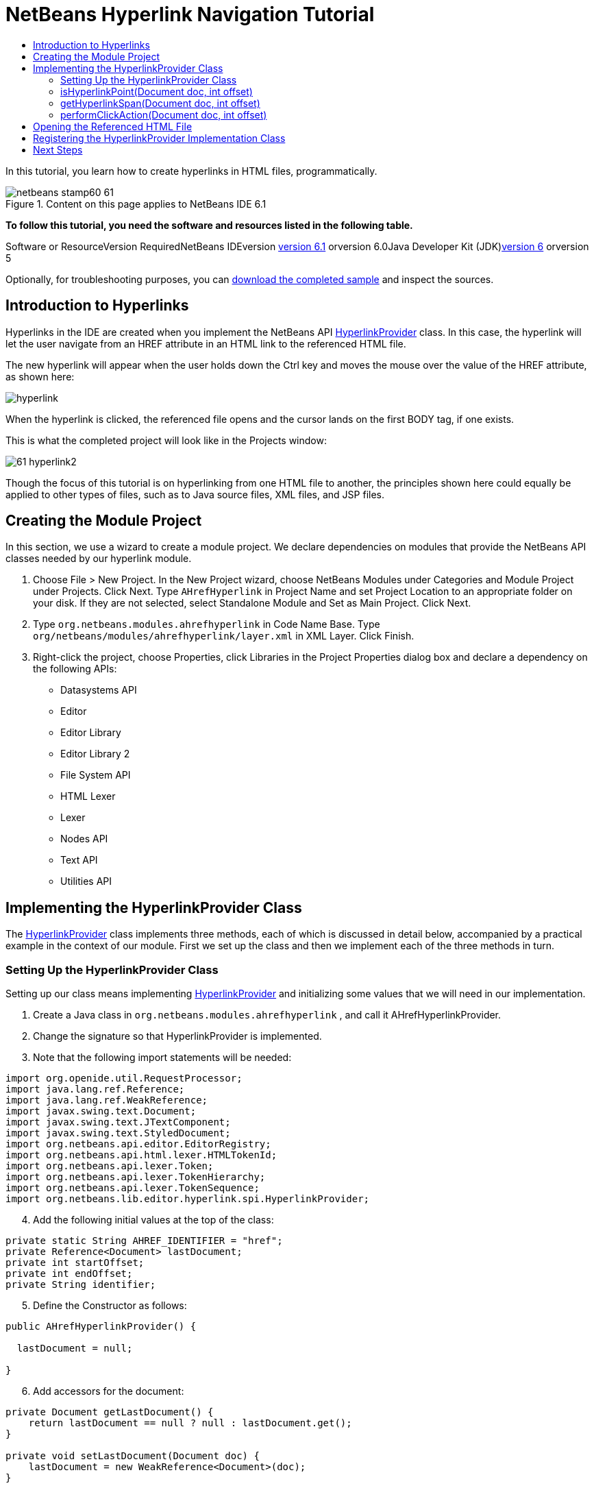 // 
//     Licensed to the Apache Software Foundation (ASF) under one
//     or more contributor license agreements.  See the NOTICE file
//     distributed with this work for additional information
//     regarding copyright ownership.  The ASF licenses this file
//     to you under the Apache License, Version 2.0 (the
//     "License"); you may not use this file except in compliance
//     with the License.  You may obtain a copy of the License at
// 
//       http://www.apache.org/licenses/LICENSE-2.0
// 
//     Unless required by applicable law or agreed to in writing,
//     software distributed under the License is distributed on an
//     "AS IS" BASIS, WITHOUT WARRANTIES OR CONDITIONS OF ANY
//     KIND, either express or implied.  See the License for the
//     specific language governing permissions and limitations
//     under the License.
//

= NetBeans Hyperlink Navigation Tutorial
:jbake-type: platform-tutorial
:jbake-tags: tutorials 
:jbake-status: published
:syntax: true
:source-highlighter: pygments
:toc: left
:toc-title:
:icons: font
:experimental:
:description: NetBeans Hyperlink Navigation Tutorial - Apache NetBeans
:keywords: Apache NetBeans Platform, Platform Tutorials, NetBeans Hyperlink Navigation Tutorial

In this tutorial, you learn how to create hyperlinks in HTML files, programmatically.


image::images/netbeans-stamp60-61.gif[title="Content on this page applies to NetBeans IDE 6.1"]


*To follow this tutorial, you need the software and resources listed in the following table.*

Software or ResourceVersion RequiredNetBeans IDEversion link:http://download.netbeans.org/netbeans/6.1/final/[+version 6.1+] orversion 6.0Java Developer Kit (JDK)link:http://java.sun.com/javase/downloads/index.jsp[+version 6+] orversion 5

Optionally, for troubleshooting purposes, you can link:http://plugins.netbeans.org/PluginPortal/faces/PluginDetailPage.jsp?pluginid=3797[+download the completed sample+] and inspect the sources.


== Introduction to Hyperlinks

Hyperlinks in the IDE are created when you implement the NetBeans API link:https://netbeans.org/download/dev/javadoc/org-netbeans-modules-editor-lib/org/netbeans/lib/editor/hyperlink/spi/HyperlinkProvider.html[+HyperlinkProvider+] class. In this case, the hyperlink will let the user navigate from an HREF attribute in an HTML link to the referenced HTML file.

The new hyperlink will appear when the user holds down the Ctrl key and moves the mouse over the value of the HREF attribute, as shown here:

image::images/hyperlink.png[]

When the hyperlink is clicked, the referenced file opens and the cursor lands on the first BODY tag, if one exists.

This is what the completed project will look like in the Projects window:

image::images/61-hyperlink2.png[]

Though the focus of this tutorial is on hyperlinking from one HTML file to another, the principles shown here could equally be applied to other types of files, such as to Java source files, XML files, and JSP files.


== Creating the Module Project

In this section, we use a wizard to create a module project. We declare dependencies on modules that provide the NetBeans API classes needed by our hyperlink module.


[start=1]
1. Choose File > New Project. In the New Project wizard, choose NetBeans Modules under Categories and Module Project under Projects. Click Next. Type  ``AHrefHyperlink``  in Project Name and set Project Location to an appropriate folder on your disk. If they are not selected, select Standalone Module and Set as Main Project. Click Next.

[start=2]
2. Type  ``org.netbeans.modules.ahrefhyperlink``  in Code Name Base. Type  ``org/netbeans/modules/ahrefhyperlink/layer.xml``  in XML Layer. Click Finish.

[start=3]
3. Right-click the project, choose Properties, click Libraries in the Project Properties dialog box and declare a dependency on the following APIs:

* Datasystems API
* Editor
* Editor Library
* Editor Library 2
* File System API
* HTML Lexer
* Lexer
* Nodes API
* Text API
* Utilities API



== Implementing the HyperlinkProvider Class

The link:https://netbeans.org/download/dev/javadoc/org-netbeans-modules-editor-lib/org/netbeans/lib/editor/hyperlink/spi/HyperlinkProvider.html[+HyperlinkProvider+] class implements three methods, each of which is discussed in detail below, accompanied by a practical example in the context of our module. First we set up the class and then we implement each of the three methods in turn. 


=== Setting Up the HyperlinkProvider Class

Setting up our class means implementing link:https://netbeans.org/download/dev/javadoc/org-netbeans-modules-editor-lib/org/netbeans/lib/editor/hyperlink/spi/HyperlinkProvider.html[+HyperlinkProvider+] and initializing some values that we will need in our implementation.


[start=1]
1. Create a Java class in  ``org.netbeans.modules.ahrefhyperlink`` , and call it AHrefHyperlinkProvider.

[start=2]
2. Change the signature so that HyperlinkProvider is implemented.

[start=3]
3. Note that the following import statements will be needed:


[source,java]
----

import org.openide.util.RequestProcessor;
import java.lang.ref.Reference;
import java.lang.ref.WeakReference;
import javax.swing.text.Document;
import javax.swing.text.JTextComponent;
import javax.swing.text.StyledDocument;
import org.netbeans.api.editor.EditorRegistry;
import org.netbeans.api.html.lexer.HTMLTokenId;
import org.netbeans.api.lexer.Token;
import org.netbeans.api.lexer.TokenHierarchy;
import org.netbeans.api.lexer.TokenSequence;
import org.netbeans.lib.editor.hyperlink.spi.HyperlinkProvider;
----


[start=4]
4. Add the following initial values at the top of the class:


[source,java]
----

private static String AHREF_IDENTIFIER = "href";
private Reference<Document> lastDocument;
private int startOffset;
private int endOffset;
private String identifier;
----


[start=5]
5. Define the Constructor as follows:


[source,java]
----

public AHrefHyperlinkProvider() {
        
  lastDocument = null;
        
}
----


[start=6]
6. Add accessors for the document:


[source,java]
----

private Document getLastDocument() {
    return lastDocument == null ? null : lastDocument.get();
}

private void setLastDocument(Document doc) {
    lastDocument = new WeakReference<Document>(doc);
}
----




=== isHyperlinkPoint(Document doc, int offset)

link:https://netbeans.org/download/dev/javadoc/org-netbeans-modules-editor-lib/org/netbeans/lib/editor/hyperlink/spi/HyperlinkProvider.html#isHyperlinkPoint(javax.swing.text.Document,%20int)[+isHyperlinkPoint(Document doc, int offset)+] determines whether there should be a hyperlink at the given offset within the given document. The inline comments in the method below, as well as in the code in the remainder of this tutorial, serve to explain the purpose of the code.


[source,java]
----

public boolean isHyperlinkPoint(Document doc, int offset) {

        JTextComponent target = EditorRegistry.lastFocusedComponent();
        final StyledDocument styledDoc = (StyledDocument) target.getDocument();
        if (styledDoc == null) {
            return false;
        }

        *// Work only with the open editor 
        //and the editor has to be the active component:*
        if ((target == null) || (target.getDocument() != doc)) {
            return false;
        }

        TokenHierarchy hi = TokenHierarchy.get(doc);
        TokenSequence<HTMLTokenId> ts = hi.tokenSequence(HTMLTokenId.language());
        ts.move(offset);
        ts.moveNext();
        Token<HTMLTokenId> tok = ts.token();
        if (tok != null) {
            int tokOffset = ts.offset();
            switch (tok.id()) {
                case VALUE:
                    while (ts.movePrevious()) {
                        Token<HTMLTokenId> prev = ts.token();
                        switch (prev.id()) {
                            case ARGUMENT:
                                if (AHREF_IDENTIFIER.equals(prev.text().toString())) {
                                    identifier = tok.text().toString();
                                    setLastDocument(doc);
                                    startOffset = tokOffset;
                                    endOffset = startOffset + tok.text().length();
                                    return true;
                                }
                            case OPERATOR:
                                continue;
                            case EOL:
                            case ERROR:
                            case WS:
                                continue;
                            default:
                                return false;
                        }
                    }
                    return false;
            }
            return false;
        }
        return false;
}
----



=== getHyperlinkSpan(Document doc, int offset)

 ``link:https://netbeans.org/download/dev/javadoc/org-netbeans-modules-editor-lib/org/netbeans/lib/editor/hyperlink/spi/HyperlinkProvider.html#getHyperlinkSpan(javax.swing.text.Document,%20int)[+getHyperlinkSpan(Document doc, int offset)+]``  determines the length of the hyperlink.


[source,java]
----

public int[] getHyperlinkSpan(Document doc, int offset) {

    JTextComponent target = EditorRegistry.lastFocusedComponent();
    final StyledDocument styledDoc = (StyledDocument) target.getDocument();
    if (styledDoc == null) {
        return null;
    }
    
    *// Return the position, which was set in the isHyperlink method:*
    return new int[]{startOffset, endOffset};
}
----



=== performClickAction(Document doc, int offset)

link:https://netbeans.org/download/dev/javadoc/org-netbeans-modules-editor-lib/org/netbeans/lib/editor/hyperlink/spi/HyperlinkProvider.html#performClickAction(javax.swing.text.Document,%20int)[+performClickAction(Document doc, int offset)+] determines what happens when the hyperlink is clicked. In general, a document should open, the cursor should move to a certain place in a document, or both.


[source,java]
----

public void performClickAction(Document doc, int offset) {

    JTextComponent target = EditorRegistry.lastFocusedComponent();
    final StyledDocument styledDocdoc = (StyledDocument) target.getDocument();
    if (styledDocdoc == null) {
        return;
    }

    *//Start a new thread for opening the HTML document:*
    OpenHTMLThread run = new OpenHTMLThread(styledDocdoc, identifier);
    RequestProcessor.getDefault().post(run);

}
----



== Opening the Referenced HTML File

Next, you need to create a class that opens an HTML file in a separate thread. Here, the class is called  ``OpenHTMLThread`` .

The token identified in the  ``isHyperlinkPoint``  method is received by this class. Then the token is analyzed to see whether it contains a slash, which indicates that it is a relative link. In that case, the file object is extrapolated from the URL to the file. Otherwise, the file object is created from the token itself. Next, the document with the name of the file object is opened and the cursor is positioned at the BODY tag, if found.


[source,java]
----

public class OpenHTMLThread implements Runnable {

    private StyledDocument doc;
    private String identifier;

    public OpenHTMLThread(StyledDocument doc, String identifier) {

        super();
        this.doc = doc;
        this.identifier = identifier;
    }

    public void run() {
        try {

            String cleanedIdentifier = identifier.replaceAll("\"", "");

            FileObject fo = NbEditorUtilities.getFileObject(doc);
            FileObject foHtml = null;

            *// Here we're working out whether we're dealing with a relative link or not:*
            if (cleanedIdentifier.contains("/")) {
                String fullPath = fo.getPath();
                try {
                    URL f = new File(fullPath).toURI().resolve(cleanedIdentifier).toURL();
                    foHtml = URLMapper.findFileObject(f);
                } catch (MalformedURLException ex) {
                    ex.printStackTrace();
                }
            } else {
                foHtml = fo.getParent().getFileObject(cleanedIdentifier);
            }

            *// Here we're finding our HTML file:*
            DataObject dObject;
            dObject = DataObject.find(foHtml);
            final EditorCookie.Observable ec = (EditorCookie.Observable) dObject.getCookie(EditorCookie.Observable.class);
            if (ec != null) {
                org.netbeans.editor.Utilities.runInEventDispatchThread(new Runnable() {

                    public void run() {
                        final JEditorPane[] panes = ec.getOpenedPanes();

                        *//Here we're positioning the cursor,
                        //if the document isn't open, we need to open it first:*
                        
                        if ((panes != null) &amp;&amp; (panes.length > 0)) {
                            setPosition(panes[0], identifier);
                        } else {
                            ec.addPropertyChangeListener(new PropertyChangeListener() {

                                public void propertyChange(PropertyChangeEvent evt) {
                                    if (EditorCookie.Observable.PROP_OPENED_PANES.equals(evt.getPropertyName())) {
                                        final JEditorPane[] panes = ec.getOpenedPanes();
                                        if ((panes != null) &amp;&amp; (panes.length > 0)) {
                                            setPosition(panes[0], identifier);
                                        }
                                        ec.removePropertyChangeListener(this);
                                    }
                                }
                            });
                            ec.open();
                        }
                    }

                    *//Here we specify where the cursor will land:*
                    private void setPosition(JEditorPane pane, String identifier) {

                        try {
                            *//The whole text:*
                            String text = pane.getDocument().getText(0, pane.getDocument().getLength() - 1);
                            *//The place where we want the cursor to be:*
                            int index = text.indexOf("<body>");
                            /*/If we can find it, we place the cursor there:*
                            if (index > 0) {
                                pane.setCaretPosition(index);
                            }
                        } catch (BadLocationException ex) {
                            ex.printStackTrace();
                        }
                    }
                });
            }
        } catch (DataObjectNotFoundException ex) {
            Exceptions.printStackTrace(ex);
        }
    }
}
----

Make very sure that the following import statements are declared:


[source,java]
----

import java.beans.PropertyChangeEvent;
import java.beans.PropertyChangeListener;
import java.io.File;
import java.net.MalformedURLException;
import java.net.URL;
import javax.swing.JEditorPane;
import javax.swing.text.BadLocationException;
import javax.swing.text.StyledDocument;
import org.netbeans.modules.editor.NbEditorUtilities;
import org.openide.cookies.EditorCookie;
import org.openide.filesystems.FileObject;
import org.openide.filesystems.URLMapper;
import org.openide.loaders.DataObject;
import org.openide.loaders.DataObjectNotFoundException;
import org.openide.util.Exceptions;
----


== Registering the HyperlinkProvider Implementation Class

Finally, you need to register the hyperlink provider implementation class in the module's  ``layer.xml``  file. Do this as follows, while making sure that the line in bold below is the fully qualified class name of the class that implements HyperlinkProvider:


[source,xml]
----

<folder name="Editors">
    <folder name="text">
        <folder name="html">
            <folder name="HyperlinkProviders">
            
                <file name="AHrefHyperlinkProvider.instance">
                    <attr name="instanceClass" 
                          stringvalue="*org.netbeans.modules.ahrefhyperlink.AHrefHyperlinkProvider*"/>
                    <attr name="instanceOf" 
                          stringvalue="org.netbeans.lib.editor.hyperlink.spi.HyperlinkProvider"/>
                </file>
                
            </folder>
        </folder>
    </folder>
</folder>
----

If you create a hyperlink for a different MIME type, you need to change the  ``text/html``  folders above to the appropriate MIME type.

Now that the HyperlinkProvider is registered, you can install the module and try out your new hyperlinks. Hold down the Ctrl key, move the mouse over an HREF attribute as shown at the start of this tutorial:

image::images/hyperlink.png[]

When the hyperlink appears, you can click it and let the IDE navigate to the referenced HTML file. 

link:https://netbeans.org/about/contact_form.html?to=3&subject=Feedback:%20Hyperlink%20Module%20Tutorial[+Send Us Your Feedback+]



== Next Steps

* Utility method for finding and opening Java source files.
* Working with JSP and XML documents. (Same principle as above.)
* Need to provide for the situation where the referenced HTML file doesn't exist.
* Show hyperlink within same document.
* Implement external links, i.e., http links should go to external browser.
* Provide links to NetBeans sources, such as StrutsHyperlinkProvider, etc.

